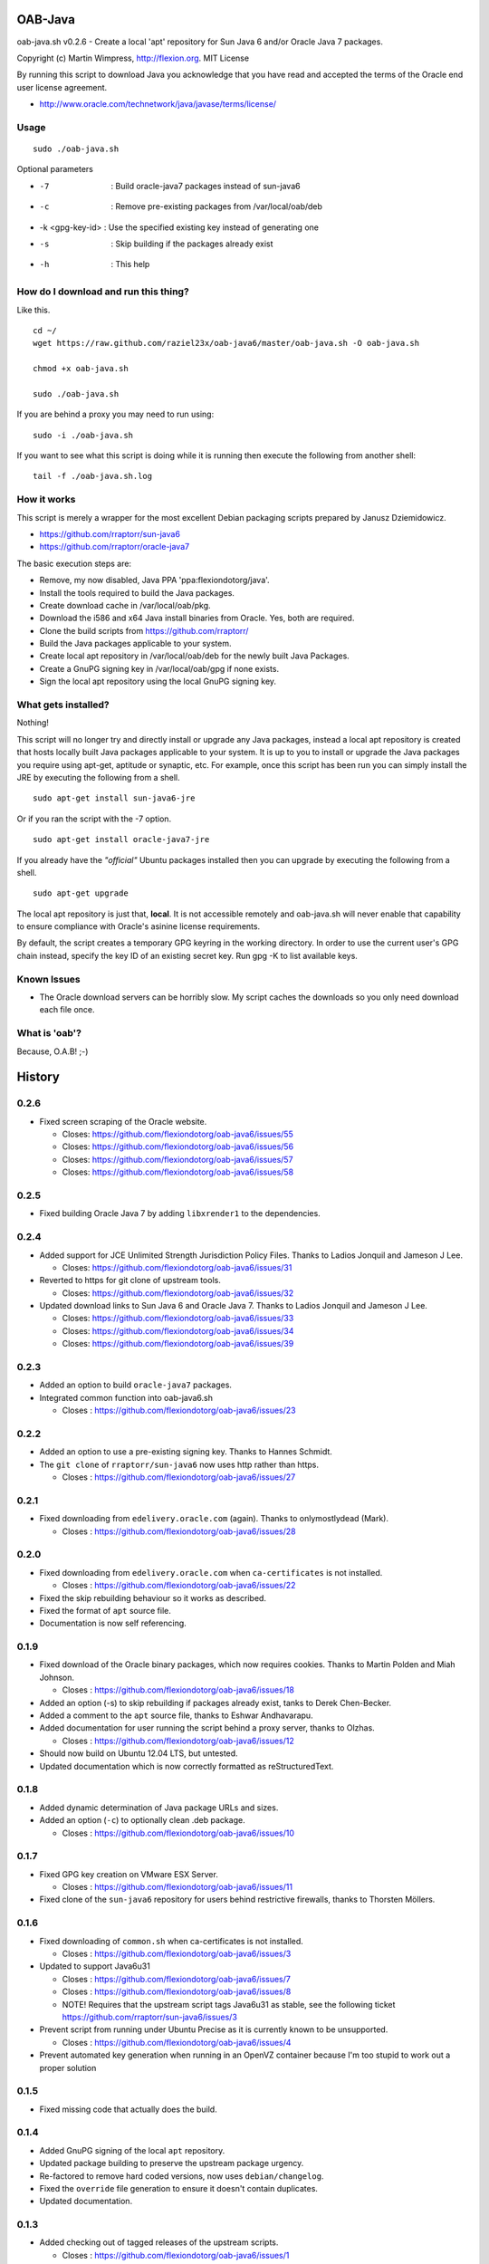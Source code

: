 OAB-Java
========
oab-java.sh v0.2.6 - Create a local 'apt' repository for Sun Java 6 and/or Oracle Java 7 packages.

Copyright (c) Martin Wimpress, http://flexion.org. MIT License

By running this script to download Java you acknowledge that you have
read and accepted the terms of the Oracle end user license agreement.

* http://www.oracle.com/technetwork/java/javase/terms/license/

Usage
-----
::

  sudo ./oab-java.sh

Optional parameters

* -7              : Build oracle-java7 packages instead of sun-java6
* -c              : Remove pre-existing packages from /var/local/oab/deb
* -k <gpg-key-id> : Use the specified existing key instead of generating one
* -s              : Skip building if the packages already exist
* -h              : This help

How do I download and run this thing?
-------------------------------------
Like this.
::

	cd ~/
	wget https://raw.github.com/raziel23x/oab-java6/master/oab-java.sh -O oab-java.sh
  
	chmod +x oab-java.sh
  
	sudo ./oab-java.sh

If you are behind a proxy you may need to run using:
::

  sudo -i ./oab-java.sh

If you want to see what this script is doing while it is running then execute
the following from another shell:
::

  tail -f ./oab-java.sh.log

How it works
------------
This script is merely a wrapper for the most excellent Debian packaging
scripts prepared by Janusz Dziemidowicz.

* https://github.com/rraptorr/sun-java6
* https://github.com/rraptorr/oracle-java7

The basic execution steps are:

* Remove, my now disabled, Java PPA 'ppa:flexiondotorg/java'.
* Install the tools required to build the Java packages.
* Create download cache in /var/local/oab/pkg.
* Download the i586 and x64 Java install binaries from Oracle. Yes, both are required.
* Clone the build scripts from https://github.com/rraptorr/
* Build the Java packages applicable to your system.
* Create local apt repository in /var/local/oab/deb for the newly built Java Packages.
* Create a GnuPG signing key in /var/local/oab/gpg if none exists.
* Sign the local apt repository using the local GnuPG signing key.

What gets installed?
--------------------
Nothing!

This script will no longer try and directly install or upgrade any Java
packages, instead a local apt repository is created that hosts locally
built Java packages applicable to your system. It is up to you to install
or upgrade the Java packages you require using apt-get, aptitude or
synaptic, etc. For example, once this script has been run you can simply
install the JRE by executing the following from a shell.
::

  sudo apt-get install sun-java6-jre

Or if you ran the script with the -7 option.
::

  sudo apt-get install oracle-java7-jre

If you already have the *"official"* Ubuntu packages installed then you
can upgrade by executing the following from a shell.
::

  sudo apt-get upgrade

The local apt repository is just that, **local**. It is not accessible
remotely and oab-java.sh will never enable that capability to ensure
compliance with Oracle's asinine license requirements.

By default, the script creates a temporary GPG keyring in the working
directory. In order to use the current user's GPG chain instead, specify
the key ID of an existing secret key. Run gpg -K to list available keys.

Known Issues
------------

* The Oracle download servers can be horribly slow. My script caches the downloads
  so you only need download each file once.

What is 'oab'?
--------------
Because, O.A.B! ;-)


History
=======

0.2.6
-----

* Fixed screen scraping of the Oracle website.

  * Closes: https://github.com/flexiondotorg/oab-java6/issues/55
  * Closes: https://github.com/flexiondotorg/oab-java6/issues/56
  * Closes: https://github.com/flexiondotorg/oab-java6/issues/57
  * Closes: https://github.com/flexiondotorg/oab-java6/issues/58

0.2.5
-----

* Fixed building Oracle Java 7 by adding ``libxrender1`` to the dependencies.

0.2.4
-----
* Added support for JCE Unlimited Strength Jurisdiction Policy Files. Thanks to Ladios Jonquil and Jameson J Lee.

  * Closes: https://github.com/flexiondotorg/oab-java6/issues/31

* Reverted to https for git clone of upstream tools. 

  * Closes: https://github.com/flexiondotorg/oab-java6/issues/32
  
* Updated download links to Sun Java 6 and Oracle Java 7. Thanks to Ladios Jonquil and Jameson J Lee.

  * Closes: https://github.com/flexiondotorg/oab-java6/issues/33
  * Closes: https://github.com/flexiondotorg/oab-java6/issues/34
  * Closes: https://github.com/flexiondotorg/oab-java6/issues/39

0.2.3
-----
* Added an option to build ``oracle-java7`` packages.
* Integrated common function into oab-java6.sh

  * Closes : https://github.com/flexiondotorg/oab-java6/issues/23

0.2.2
-----
* Added an option to use a pre-existing signing key. Thanks to Hannes Schmidt.
* The ``git clone`` of ``rraptorr/sun-java6`` now uses http rather than https.

  * Closes : https://github.com/flexiondotorg/oab-java6/issues/27

0.2.1
-----
* Fixed downloading from ``edelivery.oracle.com`` (again). Thanks to onlymostlydead (Mark).

  * Closes : https://github.com/flexiondotorg/oab-java6/issues/28

0.2.0
-----

* Fixed downloading from ``edelivery.oracle.com`` when ``ca-certificates`` is not installed.

  * Closes : https://github.com/flexiondotorg/oab-java6/issues/22

* Fixed the skip rebuilding behaviour so it works as described.
* Fixed the format of ``apt`` source file.
* Documentation is now self referencing.

0.1.9
-----
    
* Fixed download of the Oracle binary packages, which now requires cookies. Thanks to Martin Polden and Miah Johnson.

  * Closes : https://github.com/flexiondotorg/oab-java6/issues/18

* Added an option (-s) to skip rebuilding if packages already exist, tanks to Derek Chen-Becker.
* Added a comment to the ``apt`` source file, thanks to Eshwar Andhavarapu.
* Added documentation for user running the script behind a proxy server, thanks to Olzhas.

  * Closes : https://github.com/flexiondotorg/oab-java6/issues/12

* Should now build on Ubuntu 12.04 LTS, but untested.
* Updated documentation which is now correctly formatted as reStructuredText.

0.1.8
-----
 
* Added dynamic determination of Java package URLs and sizes.
* Added an option (``-c``) to optionally clean .deb package.

  * Closes : https://github.com/flexiondotorg/oab-java6/issues/10

0.1.7
-----

* Fixed GPG key creation on VMware ESX Server.

  * Closes : https://github.com/flexiondotorg/oab-java6/issues/11

* Fixed clone of the ``sun-java6`` repository for users behind restrictive firewalls, thanks to Thorsten Möllers.

0.1.6
-----
 
* Fixed downloading of ``common.sh`` when ca-certificates is not installed.

  * Closes : https://github.com/flexiondotorg/oab-java6/issues/3

* Updated to support Java6u31

  * Closes : https://github.com/flexiondotorg/oab-java6/issues/7
  * Closes : https://github.com/flexiondotorg/oab-java6/issues/8
  * NOTE! Requires that the upstream script tags Java6u31 as stable, see the following ticket https://github.com/rraptorr/sun-java6/issues/3

* Prevent script from running under Ubuntu Precise as it is currently known to be unsupported.

  * Closes : https://github.com/flexiondotorg/oab-java6/issues/4

* Prevent automated key generation when running in an OpenVZ container because I'm too stupid to work out a proper solution

0.1.5
-----

* Fixed missing code that actually does the build.

0.1.4
-----

* Added GnuPG signing of the local ``apt`` repository.
* Updated package building to preserve the upstream package urgency.
* Re-factored to remove hard coded versions, now uses ``debian/changelog``.
* Fixed the ``override`` file generation to ensure it doesn't contain duplicates.
* Updated documentation.

0.1.3
-----

* Added checking out of tagged releases of the upstream scripts.

  * Closes : https://github.com/flexiondotorg/oab-java6/issues/1

* Added loose distribution checking so it should now work with Linux Mint and other Ubuntu derivatives.

  * Closes : https://github.com/flexiondotorg/oab-java6/issues/2

* Added the creation of a local ``apt`` repository
* Removed installation of Java packages, you can now use ``apt-get`` yourself
* Updated documentation

0.1.2
-----

* Fixed build requirements.
* Fixed install of ``ia32-sun-java6-bin`` on 64-bit systems.
* Fixed install of Java browser plug-in on systems without a supported browser.
* Added runtime requirements.
* Added TODO.
* Updated documentation.

0.1.1
-----

* Updated to use dynamic version detection throughout.
* Fixed package installation when upgrading.
* Minor documentation updates.

0.1.0
-----

* Initial release.

Credits
=======

This package is written and maintained by Martin Wimpress, <code@flexion.org>

Other contributors, listed alphabetically, are:

* Derek Chen-Becker - Added an option to skip rebuilding packages.
* Eshwar Andhavarapu - Added comments in the apt source file.
* Hannes Schmidt - Added an option to use a pre-existing signing key.
* Jameson J Lee - Added support for JCE Unlimited Strength Jurisdiction Policy Files and fixed downloading from Oracle (yet again).
* Ladios Jonquil - Added support for JCE Unlimited Strength Jurisdiction Policy Files and fixed downloading from Oracle (yet again).
* Martin Polden - Fixed download binary packages from Oracle.
* Miah Johnson - Fixed download binary packages from Oracle.
* onlymostlydead - Fixed downloading from Oracle (again).
* Thorsten Möllers - Fixed git cloning for users behind restrictive firewalls.

Many thanks for all contributions!

Todo
====

* Check the binary packages downloaded from Oracle are the correct size.  
* Add support to build for a given Ubuntu distribution.
* Add support to build using ``pbuilder`` or use ``fakeroot``.


License
=======

Copyright (c) 2012 Martin Wimpress, http://flexion.org/

Permission is hereby granted, free of charge, to any person obtaining a copy of
this software and associated documentation files (the "Software"), to deal in
the Software without restriction, including without limitation the rights to
use, copy, modify, merge, publish, distribute, sublicense, and/or sell copies of
the Software, and to permit persons to whom the Software is furnished to do so,
subject to the following conditions:

The above copyright notice and this permission notice shall be included in all
copies or substantial portions of the Software.

THE SOFTWARE IS PROVIDED "AS IS", WITHOUT WARRANTY OF ANY KIND, EXPRESS OR
IMPLIED, INCLUDING BUT NOT LIMITED TO THE WARRANTIES OF MERCHANTABILITY, FITNESS
FOR A PARTICULAR PURPOSE AND NONINFRINGEMENT. IN NO EVENT SHALL THE AUTHORS OR
COPYRIGHT HOLDERS BE LIABLE FOR ANY CLAIM, DAMAGES OR OTHER LIABILITY, WHETHER
IN AN ACTION OF CONTRACT, TORT OR OTHERWISE, ARISING FROM, OUT OF OR IN
CONNECTION WITH THE SOFTWARE OR THE USE OR OTHER DEALINGS IN THE SOFTWARE.
